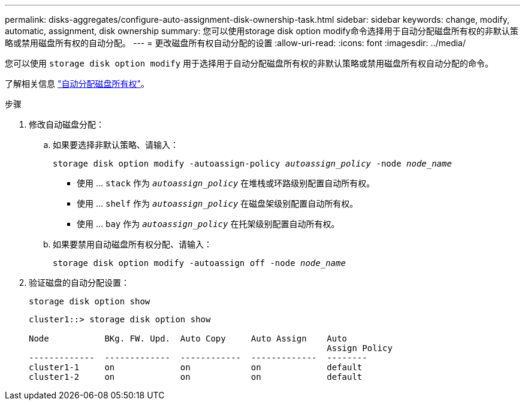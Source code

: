---
permalink: disks-aggregates/configure-auto-assignment-disk-ownership-task.html 
sidebar: sidebar 
keywords: change, modify, automatic, assignment, disk ownership 
summary: 您可以使用storage disk option modify命令选择用于自动分配磁盘所有权的非默认策略或禁用磁盘所有权的自动分配。 
---
= 更改磁盘所有权自动分配的设置
:allow-uri-read: 
:icons: font
:imagesdir: ../media/


[role="lead"]
您可以使用 `storage disk option modify` 用于选择用于自动分配磁盘所有权的非默认策略或禁用磁盘所有权自动分配的命令。

了解相关信息 link:disk-autoassignment-policy-concept.html["自动分配磁盘所有权"]。

.步骤
. 修改自动磁盘分配：
+
.. 如果要选择非默认策略、请输入：
+
`storage disk option modify -autoassign-policy _autoassign_policy_ -node _node_name_`

+
*** 使用 ... `stack` 作为 `_autoassign_policy_` 在堆栈或环路级别配置自动所有权。
*** 使用 ... `shelf` 作为 `_autoassign_policy_` 在磁盘架级别配置自动所有权。
*** 使用 ... `bay` 作为 `_autoassign_policy_` 在托架级别配置自动所有权。


.. 如果要禁用自动磁盘所有权分配、请输入：
+
`storage disk option modify -autoassign off -node _node_name_`



. 验证磁盘的自动分配设置：
+
`storage disk option show`

+
[listing]
----
cluster1::> storage disk option show

Node           BKg. FW. Upd.  Auto Copy     Auto Assign    Auto
                                                           Assign Policy
-------------  -------------  ------------  -------------  --------
cluster1-1     on             on            on             default
cluster1-2     on             on            on             default
----

